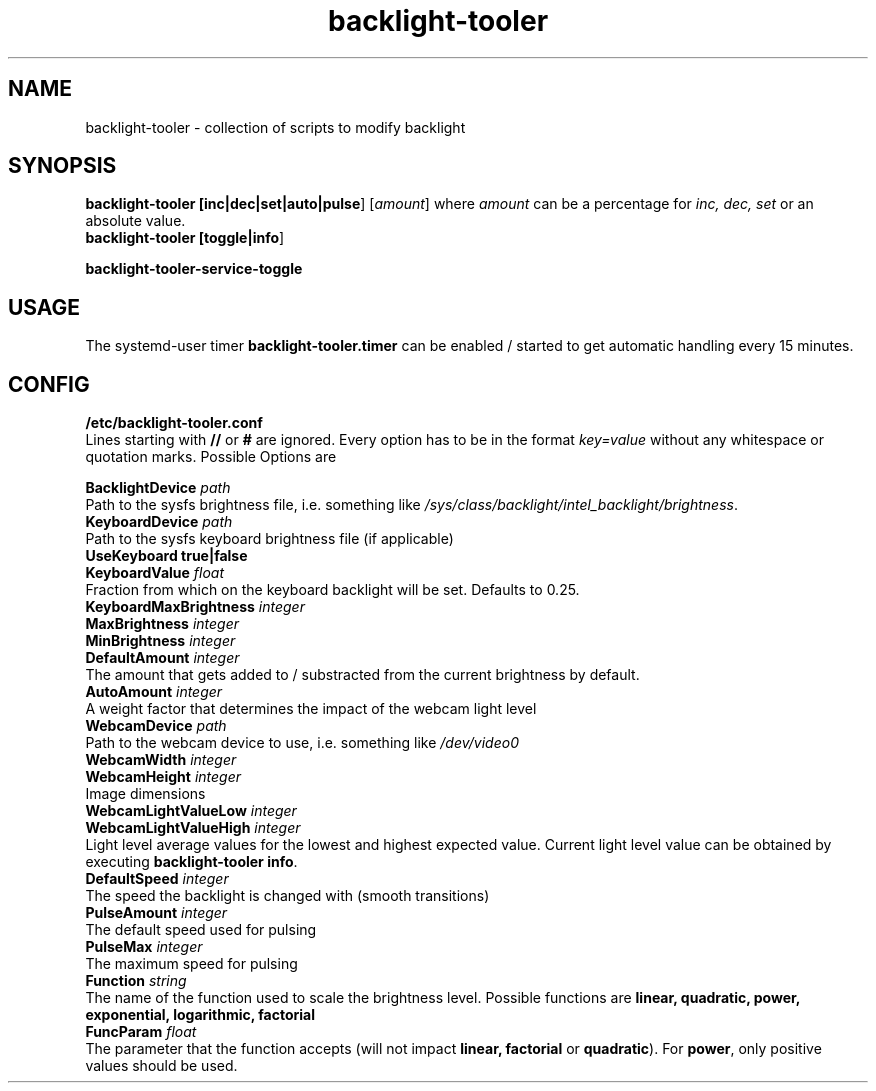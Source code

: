 .TH backlight-tooler 1
.SH NAME
backlight-tooler \- collection of scripts to modify backlight
.SH SYNOPSIS
.B backlight-tooler [\fBinc|dec|set|auto|pulse\fR] [\fIamount\fR] where \fIamount\fR
can be a percentage for \fIinc, dec, set\fR or an absolute value.
.br
.B backlight-tooler [\fBtoggle|info\fR]

.B backlight-tooler-service-toggle

.SH USAGE
The systemd-user timer \fBbacklight-tooler.timer\fR can be enabled / started to
get automatic handling every 15 minutes.

.SH CONFIG

.B /etc/backlight-tooler.conf
.br
Lines starting with \fB//\fR or \fB#\fR are ignored. Every option has to be in
the format \fIkey=value\fR without any whitespace or quotation marks. Possible
Options are

.B BacklightDevice \fIpath\fR
.br
Path to the sysfs brightness file, i.e. something like
\fI/sys/class/backlight/intel_backlight/brightness\fR.
.br
.B KeyboardDevice \fIpath\fR
.br
Path to the sysfs keyboard brightness file (if applicable)
.br
.B UseKeyboard \fBtrue|false\fR
.br
.B KeyboardValue \fIfloat\fR
.br
Fraction from which on the keyboard backlight will be set. Defaults to 0.25.
.br
.B KeyboardMaxBrightness \fIinteger\fR
.br
.B MaxBrightness \fIinteger\fR
.br
.B MinBrightness \fIinteger\fR
.br
.B DefaultAmount \fIinteger\fR
.br
The amount that gets added to / substracted from the current brightness by
default.
.br
.B AutoAmount \fIinteger\fR
.br
A weight factor that determines the impact of the webcam light level
.br
.B WebcamDevice \fIpath\fR
.br
Path to the webcam device to use, i.e. something like \fI/dev/video0\fR
.br
.B WebcamWidth \fIinteger\fR
.br
.B WebcamHeight \fIinteger\fR
.br
Image dimensions
.br
.B WebcamLightValueLow \fIinteger\fR
.br
.B WebcamLightValueHigh \fIinteger\fR
.br
Light level average values for the lowest and highest expected value. Current
light level value can be obtained by executing \fBbacklight-tooler info\fR.
.br
.B DefaultSpeed \fIinteger\fR
.br
The speed the backlight is changed with (smooth transitions)
.br
.B PulseAmount \fIinteger\fR
.br
The default speed used for pulsing
.br
.B PulseMax \fIinteger\fR
.br
The maximum speed for pulsing
.br
.B Function \fIstring\fR
.br
The name of the function used to scale the brightness level. Possible functions
are \fBlinear, quadratic, power, exponential, logarithmic, factorial\fR
.br
.B FuncParam \fIfloat\fR
.br
The parameter that the function accepts (will not impact \fBlinear,
factorial\fR or \fBquadratic\fR). For \fBpower\fR, only positive values should
be used.
